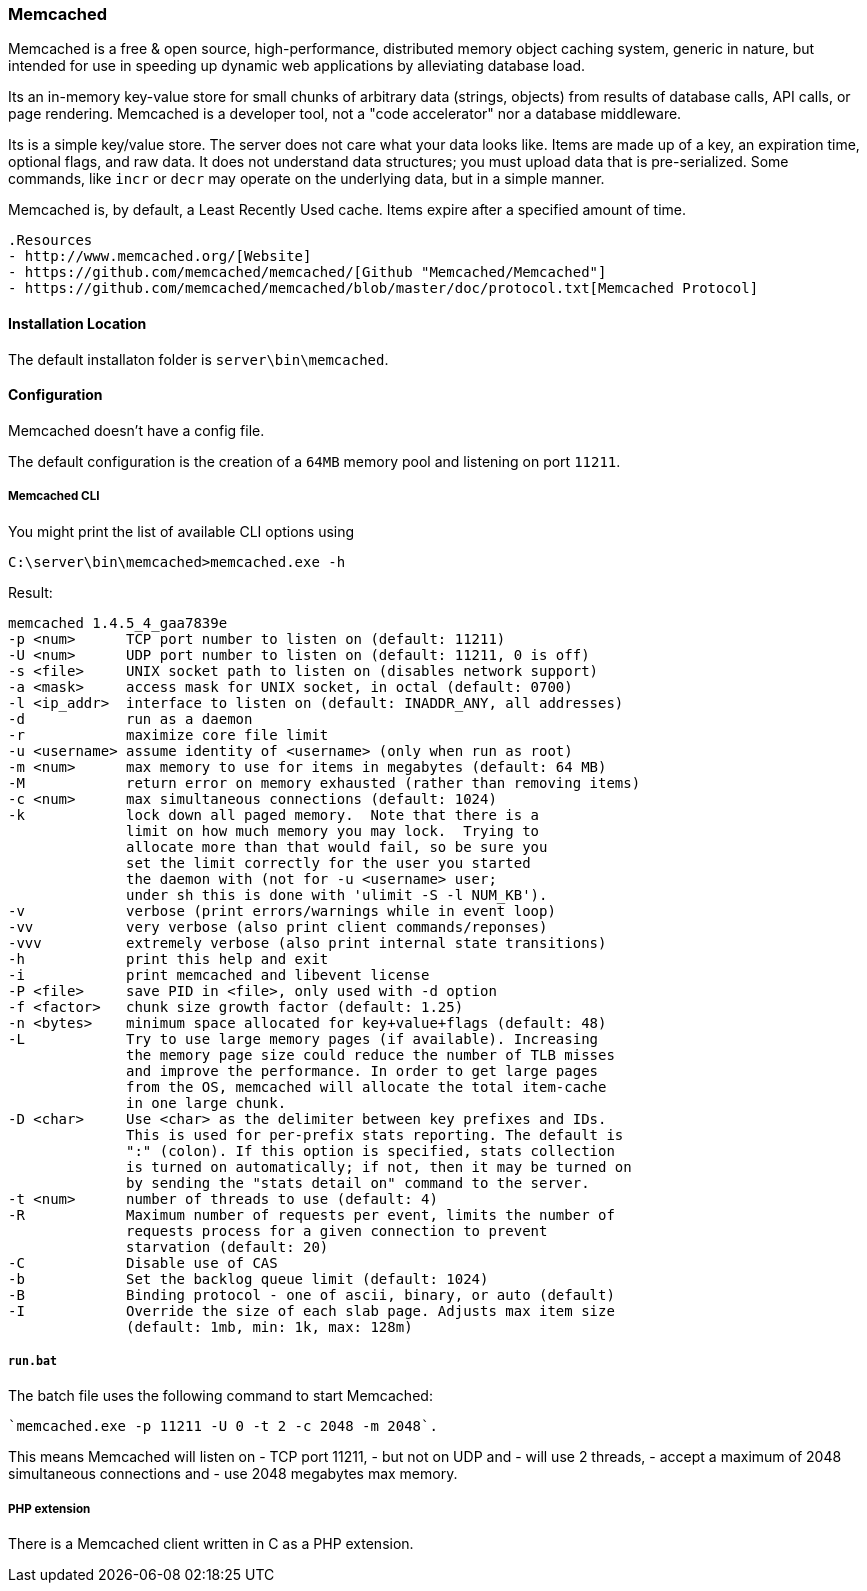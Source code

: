 === Memcached

Memcached is a free & open source, high-performance, distributed memory object caching system, 
generic in nature, but intended for use in speeding up dynamic web applications by alleviating database load.

Its an in-memory key-value store for small chunks of arbitrary data (strings, objects) 
from results of database calls, API calls, or page rendering.
Memcached is a developer tool, not a "code accelerator" nor a database middleware.

Its is a simple key/value store.
The server does not care what your data looks like. 
Items are made up of a key, an expiration time, optional flags, and raw data. 
It does not understand data structures; you must upload data that is pre-serialized. 
Some commands, like `incr` or `decr` may operate on the underlying data, but in a simple manner.

Memcached is, by default, a Least Recently Used cache. Items expire after a specified amount of time.

[NOTE]
----
.Resources
- http://www.memcached.org/[Website]
- https://github.com/memcached/memcached/[Github "Memcached/Memcached"]
- https://github.com/memcached/memcached/blob/master/doc/protocol.txt[Memcached Protocol]
----

==== Installation Location

The default installaton folder is `server\bin\memcached`.

==== Configuration

Memcached doesn't have a config file. 

The default configuration is the creation of a `64MB` memory pool and listening on port `11211`.

===== Memcached CLI 

You might print the list of available CLI options using

`C:\server\bin\memcached>memcached.exe -h`

Result:

....
memcached 1.4.5_4_gaa7839e
-p <num>      TCP port number to listen on (default: 11211)
-U <num>      UDP port number to listen on (default: 11211, 0 is off)
-s <file>     UNIX socket path to listen on (disables network support)
-a <mask>     access mask for UNIX socket, in octal (default: 0700)
-l <ip_addr>  interface to listen on (default: INADDR_ANY, all addresses)
-d            run as a daemon
-r            maximize core file limit
-u <username> assume identity of <username> (only when run as root)
-m <num>      max memory to use for items in megabytes (default: 64 MB)
-M            return error on memory exhausted (rather than removing items)
-c <num>      max simultaneous connections (default: 1024)
-k            lock down all paged memory.  Note that there is a
              limit on how much memory you may lock.  Trying to
              allocate more than that would fail, so be sure you
              set the limit correctly for the user you started
              the daemon with (not for -u <username> user;
              under sh this is done with 'ulimit -S -l NUM_KB').
-v            verbose (print errors/warnings while in event loop)
-vv           very verbose (also print client commands/reponses)
-vvv          extremely verbose (also print internal state transitions)
-h            print this help and exit
-i            print memcached and libevent license
-P <file>     save PID in <file>, only used with -d option
-f <factor>   chunk size growth factor (default: 1.25)
-n <bytes>    minimum space allocated for key+value+flags (default: 48)
-L            Try to use large memory pages (if available). Increasing
              the memory page size could reduce the number of TLB misses
              and improve the performance. In order to get large pages
              from the OS, memcached will allocate the total item-cache
              in one large chunk.
-D <char>     Use <char> as the delimiter between key prefixes and IDs.
              This is used for per-prefix stats reporting. The default is
              ":" (colon). If this option is specified, stats collection
              is turned on automatically; if not, then it may be turned on
              by sending the "stats detail on" command to the server.
-t <num>      number of threads to use (default: 4)
-R            Maximum number of requests per event, limits the number of
              requests process for a given connection to prevent
              starvation (default: 20)
-C            Disable use of CAS
-b            Set the backlog queue limit (default: 1024)
-B            Binding protocol - one of ascii, binary, or auto (default)
-I            Override the size of each slab page. Adjusts max item size
              (default: 1mb, min: 1k, max: 128m)
....

===== `run.bat`

The batch file uses the following command to start Memcached:

    `memcached.exe -p 11211 -U 0 -t 2 -c 2048 -m 2048`.

This means Memcached will listen on 
- TCP port 11211, 
- but not on UDP and
- will use 2 threads, 
- accept a maximum of 2048 simultaneous connections and 
- use 2048 megabytes max memory.

===== PHP extension

There is a Memcached client written in C as a PHP extension.

